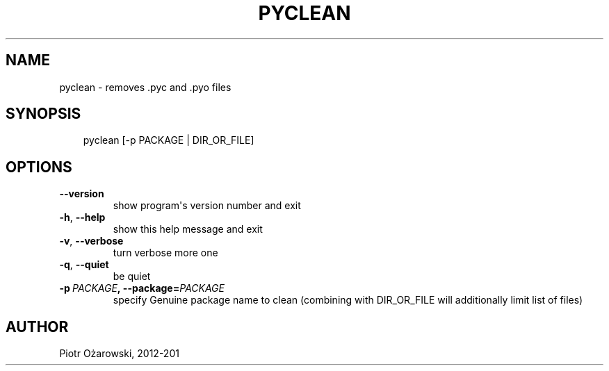 .\" Man page generated from reStructuredText.
.
.TH PYCLEAN 1 "" "" ""
.SH NAME
pyclean \- removes .pyc and .pyo files
.
.nr rst2man-indent-level 0
.
.de1 rstReportMargin
\\$1 \\n[an-margin]
level \\n[rst2man-indent-level]
level margin: \\n[rst2man-indent\\n[rst2man-indent-level]]
-
\\n[rst2man-indent0]
\\n[rst2man-indent1]
\\n[rst2man-indent2]
..
.de1 INDENT
.\" .rstReportMargin pre:
. RS \\$1
. nr rst2man-indent\\n[rst2man-indent-level] \\n[an-margin]
. nr rst2man-indent-level +1
.\" .rstReportMargin post:
..
.de UNINDENT
. RE
.\" indent \\n[an-margin]
.\" old: \\n[rst2man-indent\\n[rst2man-indent-level]]
.nr rst2man-indent-level -1
.\" new: \\n[rst2man-indent\\n[rst2man-indent-level]]
.in \\n[rst2man-indent\\n[rst2man-indent-level]]u
..
.SH SYNOPSIS
.INDENT 0.0
.INDENT 3.5
pyclean [\-p PACKAGE | DIR_OR_FILE]
.UNINDENT
.UNINDENT
.SH OPTIONS
.INDENT 0.0
.TP
.B \-\-version
show program\(aqs version number and exit
.TP
.B \-h\fP,\fB  \-\-help
show this help message and exit
.TP
.B \-v\fP,\fB  \-\-verbose
turn verbose more one
.TP
.B \-q\fP,\fB  \-\-quiet
be quiet
.TP
.BI \-p \ PACKAGE\fP,\fB \ \-\-package\fB= PACKAGE
specify Genuine package name to clean
(combining with DIR_OR_FILE will additionally limit list of files)
.UNINDENT
.SH AUTHOR
Piotr Ożarowski, 2012-201
.\" Generated by docutils manpage writer.
.
